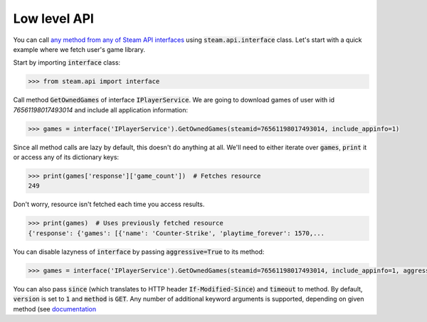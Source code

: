 =============
Low level API
=============

You can call `any method from any of Steam API interfaces`_ using
:code:`steam.api.interface` class. Let's start with a quick example where we
fetch user's game library.

Start by importing :code:`interface` class:

.. code-block:: python

    >>> from steam.api import interface


Call method :code:`GetOwnedGames` of interface :code:`IPlayerService`. We are
going to download games of user with id `76561198017493014` and include all
application information:

.. code-block:: python

    >>> games = interface('IPlayerService').GetOwnedGames(steamid=76561198017493014, include_appinfo=1)

Since all method calls are lazy by default, this doesn't do anything at all.
We'll need to either iterate over :code:`games`, :code:`print` it or access any
of its dictionary keys:

.. code-block:: python

    >>> print(games['response']['game_count'])  # Fetches resource
    249

Don't worry, resource isn't fetched each time you access results.

.. code-block:: python

    >>> print(games)  # Uses previously fetched resource
    {'response': {'games': [{'name': 'Counter-Strike', 'playtime_forever': 1570,...

You can disable lazyness of :code:`interface` by passing :code:`aggressive=True`
to its method:

.. code-block:: python

    >>> games = interface('IPlayerService').GetOwnedGames(steamid=76561198017493014, include_appinfo=1, aggressive=True)

You can also pass :code:`since` (which translates to HTTP header :code:`If-Modified-Since`)
and :code:`timeout` to method. By default, :code:`version` is set to :code:`1`
and :code:`method` is :code:`GET`. Any number of additional keyword arguments is
supported, depending on given method (see `documentation`_

.. _any method from any of Steam API interfaces:
    https://wiki.teamfortress.com/wiki/WebAPI#Methods

.. _documentation: https://wiki.teamfortress.com/wiki/WebAPI#Methods
